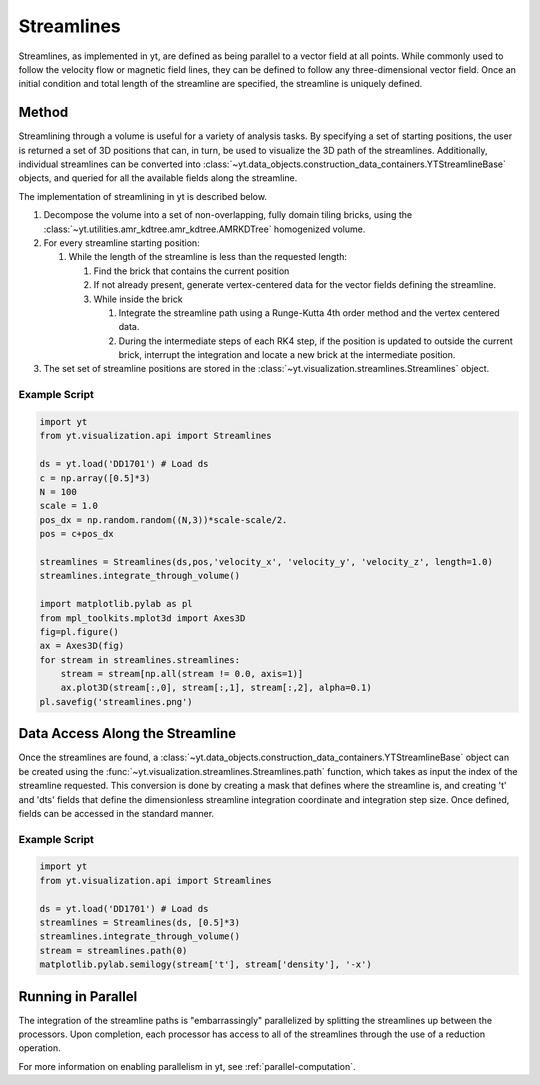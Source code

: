 .. _streamlines:

Streamlines
===========

Streamlines, as implemented in yt, are defined as being parallel to a
vector field at all points.  While commonly used to follow the
velocity flow or magnetic field lines, they can be defined to follow
any three-dimensional vector field.  Once an initial condition and
total length of the streamline are specified, the streamline is
uniquely defined.    

Method
------

Streamlining through a volume is useful for a variety of analysis
tasks.  By specifying a set of starting positions, the user is
returned a set of 3D positions that can, in turn, be used to visualize
the 3D path of the streamlines.  Additionally, individual streamlines
can be converted into
:class:`~yt.data_objects.construction_data_containers.YTStreamlineBase` objects,
and queried for all the available fields along the streamline.

The implementation of streamlining  in yt is described below.

#. Decompose the volume into a set of non-overlapping, fully domain
   tiling bricks, using the
   :class:`~yt.utilities.amr_kdtree.amr_kdtree.AMRKDTree` homogenized
   volume.
#. For every streamline starting position:

   #. While the length of the streamline is less than the requested
      length:

      #. Find the brick that contains the current position
      #. If not already present, generate vertex-centered data for
         the vector fields defining the streamline.
      #. While inside the brick

         #. Integrate the streamline path using a Runge-Kutta 4th
            order method and the vertex centered data.  
	 #. During the intermediate steps of each RK4 step, if the
            position is updated to outside the current brick,
            interrupt the integration and locate a new brick at the
            intermediate position.

#. The set set of streamline positions are stored in the
   :class:`~yt.visualization.streamlines.Streamlines` object.

Example Script
++++++++++++++

.. code-block:: python

    import yt
    from yt.visualization.api import Streamlines
    
    ds = yt.load('DD1701') # Load ds 
    c = np.array([0.5]*3)
    N = 100
    scale = 1.0
    pos_dx = np.random.random((N,3))*scale-scale/2.
    pos = c+pos_dx
    
    streamlines = Streamlines(ds,pos,'velocity_x', 'velocity_y', 'velocity_z', length=1.0) 
    streamlines.integrate_through_volume()
    
    import matplotlib.pylab as pl
    from mpl_toolkits.mplot3d import Axes3D
    fig=pl.figure() 
    ax = Axes3D(fig)
    for stream in streamlines.streamlines:
        stream = stream[np.all(stream != 0.0, axis=1)]
    	ax.plot3D(stream[:,0], stream[:,1], stream[:,2], alpha=0.1)
    pl.savefig('streamlines.png')


Data Access Along the Streamline
--------------------------------

Once the streamlines are found, a
:class:`~yt.data_objects.construction_data_containers.YTStreamlineBase` object can
be created using the
:func:`~yt.visualization.streamlines.Streamlines.path` function, which
takes as input the index of the streamline requested. This conversion
is done by creating a mask that defines where the streamline is, and
creating 't' and 'dts' fields that define the dimensionless streamline
integration coordinate and integration step size. Once defined, fields
can be accessed in the standard manner.

Example Script
++++++++++++++++

.. code-block:: python

    import yt
    from yt.visualization.api import Streamlines
    
    ds = yt.load('DD1701') # Load ds 
    streamlines = Streamlines(ds, [0.5]*3) 
    streamlines.integrate_through_volume()
    stream = streamlines.path(0)
    matplotlib.pylab.semilogy(stream['t'], stream['density'], '-x')


Running in Parallel
--------------------

The integration of the streamline paths is "embarrassingly" parallelized by
splitting the streamlines up between the processors.  Upon completion,
each processor has access to all of the streamlines through the use of
a reduction operation.

For more information on enabling parallelism in yt, see 
:ref:`parallel-computation`.
